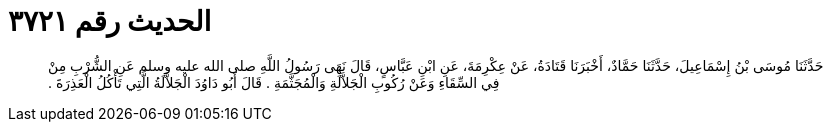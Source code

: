 
= الحديث رقم ٣٧٢١

[quote.hadith]
حَدَّثَنَا مُوسَى بْنُ إِسْمَاعِيلَ، حَدَّثَنَا حَمَّادٌ، أَخْبَرَنَا قَتَادَةُ، عَنْ عِكْرِمَةَ، عَنِ ابْنِ عَبَّاسٍ، قَالَ نَهَى رَسُولُ اللَّهِ صلى الله عليه وسلم عَنِ الشُّرْبِ مِنْ فِي السِّقَاءِ وَعَنْ رُكُوبِ الْجَلاَّلَةِ وَالْمُجَثَّمَةِ ‏.‏ قَالَ أَبُو دَاوُدَ الْجَلاَّلَةُ الَّتِي تَأْكُلُ الْعَذِرَةَ ‏.‏